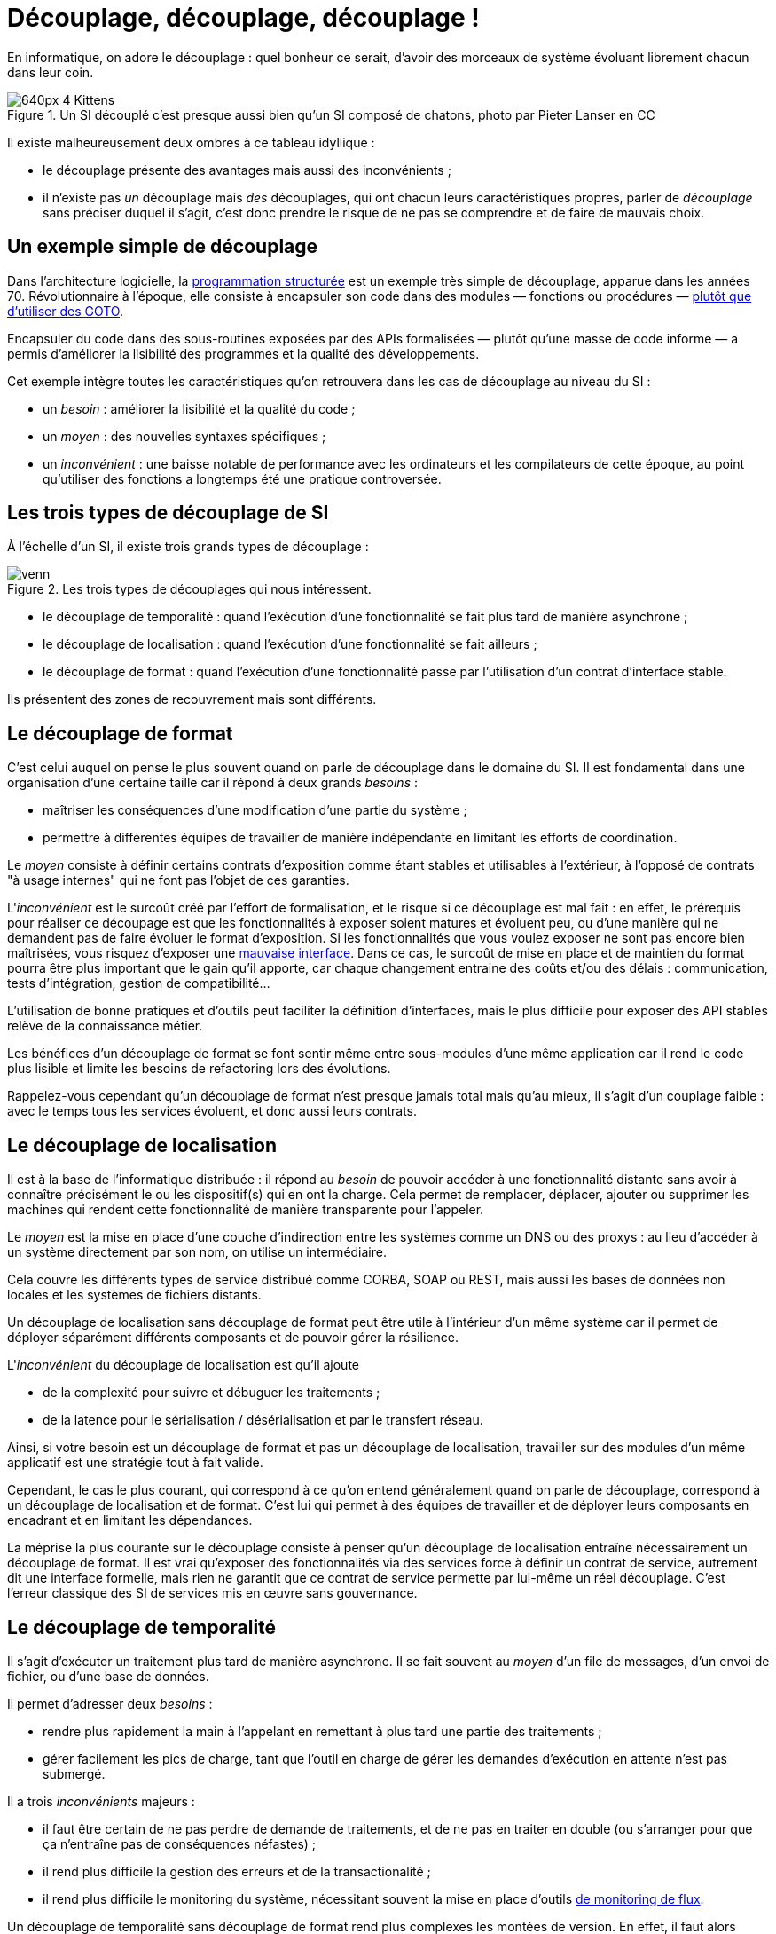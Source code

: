 = Découplage, découplage, découplage !

En informatique, on adore le découplage : quel bonheur ce serait, d'avoir des morceaux de système évoluant librement chacun dans leur coin.

image::640px-4_Kittens.jpg[title="Un SI découplé c'est presque aussi bien qu'un SI composé de chatons, photo par Pieter Lanser en CC"]

Il existe malheureusement deux ombres à ce tableau idyllique :

- le découplage présente des avantages mais aussi des inconvénients ;
- il n'existe pas _un_ découplage mais _des_ découplages, qui ont chacun leurs caractéristiques propres, parler de _découplage_ sans préciser duquel il s'agit, c'est donc prendre le risque de ne pas se comprendre et de faire de mauvais choix.

== Un exemple simple de découplage

Dans l'architecture logicielle, la link:https://fr.wikipedia.org/wiki/Programmation_structurée[programmation structurée] est un exemple très simple de découplage, apparue dans les années 70.
Révolutionnaire à l'époque, elle consiste à encapsuler son code dans des modules — fonctions ou procédures — link:http://homepages.cwi.nl/~storm/teaching/reader/Dijkstra68.pdf[plutôt que d'utiliser des GOTO].

Encapsuler du code dans des sous-routines exposées  par des APIs formalisées — plutôt qu'une masse de code informe — a permis d'améliorer la lisibilité des programmes et la qualité des développements.

Cet exemple intègre toutes les caractéristiques qu'on retrouvera dans les cas de découplage au niveau du SI :

- un _besoin_ : améliorer la lisibilité et la qualité du code ;
- un _moyen_ : des nouvelles syntaxes spécifiques ;
- un _inconvénient_ : une baisse notable de performance avec les ordinateurs et les compilateurs de cette époque, au point qu'utiliser des fonctions a longtemps été une pratique controversée.

== Les trois types de découplage de SI

À l'échelle d'un SI, il existe trois grands types de découplage :

image::venn.png[title=Les trois types de découplages qui nous intéressent.]

- le découplage de temporalité : quand l'exécution d'une fonctionnalité se fait plus tard de manière asynchrone ;
- le découplage de localisation : quand l'exécution d'une fonctionnalité se fait ailleurs ;
- le découplage de format : quand l'exécution d'une fonctionnalité passe par l'utilisation d'un contrat d'interface stable.

Ils présentent des zones de recouvrement mais sont différents.

== Le découplage de format

C'est celui auquel on pense le plus souvent quand on parle de découplage dans le domaine du SI.
Il est fondamental dans une organisation d'une certaine taille car il répond à deux grands _besoins_  :


- maîtriser les conséquences d'une modification d'une partie du système ;
- permettre à différentes équipes de travailler de manière indépendante en limitant les efforts de coordination.

Le _moyen_ consiste à définir certains contrats d'exposition comme étant stables et utilisables à l'extérieur, à l'opposé de contrats "à usage internes" qui ne font pas l'objet de ces garanties.

L'_inconvénient_ est le surcoût créé par l'effort de formalisation, et le risque si ce découplage est mal fait :
en effet, le prérequis pour réaliser ce découpage est que les fonctionnalités à exposer soient matures et évoluent peu, ou d'une manière qui ne demandent pas de faire évoluer le format d'exposition.
Si les fonctionnalités que vous voulez exposer ne sont pas encore bien maîtrisées, vous risquez d'exposer une link:https://www.joelonsoftware.com/2002/11/11/the-law-of-leaky-abstractions/[mauvaise interface].
Dans ce cas, le surcoût de mise en place et de maintien du format pourra être plus important que le gain qu'il apporte, car chaque changement entraine des coûts et/ou des délais : communication, tests d'intégration, gestion de compatibilité…

L'utilisation de bonne pratiques et d'outils peut faciliter la définition d'interfaces, mais le plus difficile pour exposer des API stables relève de la connaissance métier.

Les bénéfices d'un découplage de format se font sentir même entre sous-modules d'une même application car il rend le code plus lisible et limite les besoins de refactoring lors des évolutions.

Rappelez-vous cependant qu'un découplage de format n'est presque jamais total mais qu'au mieux, il s'agit d'un couplage faible : avec le temps tous les services évoluent, et donc aussi leurs contrats.

== Le découplage de localisation

Il est à la base de l'informatique distribuée : il répond au _besoin_ de pouvoir accéder à une fonctionnalité distante sans avoir à connaître précisément le ou les dispositif(s) qui en ont la charge. Cela permet de remplacer, déplacer, ajouter ou supprimer les machines qui rendent cette fonctionnalité de manière transparente pour l'appeler.

Le _moyen_ est la mise en place d'une couche d'indirection entre les systèmes comme un DNS ou des proxys : au lieu d'accéder à un système directement par son nom, on utilise un intermédiaire.

Cela couvre les différents types de service distribué comme CORBA, SOAP ou REST, mais aussi les bases de données non locales et les systèmes de fichiers distants.

Un découplage de localisation sans découplage de format peut être utile à l'intérieur d'un même système car il permet de déployer séparément différents composants et de pouvoir gérer la résilience.

L'_inconvénient_ du découplage de localisation est qu'il ajoute

 - de la complexité pour suivre et débuguer les traitements ;
 - de la latence pour le sérialisation / désérialisation et par le transfert réseau.

Ainsi, si votre besoin est un découplage de format et pas un découplage de localisation, travailler sur des modules d'un même applicatif est une stratégie tout à fait valide.

Cependant, le cas le plus courant, qui correspond à ce qu'on entend généralement quand on parle de découplage, correspond à un découplage de localisation et de format.
C'est lui qui permet à des équipes de travailler et de déployer leurs composants en encadrant et en limitant les dépendances.

La méprise la plus courante sur le découplage consiste à penser qu'un découplage de localisation entraîne nécessairement un découplage de format.
Il est vrai qu'exposer des fonctionnalités via des services force à définir un contrat de service, autrement dit une interface formelle, mais rien ne garantit que ce contrat de service permette par lui-même un réel découplage.
C'est l'erreur classique des SI de services mis en œuvre sans gouvernance.

== Le découplage de temporalité

Il s'agit d'exécuter un traitement plus tard de manière asynchrone.
Il se fait souvent au _moyen_ d'un file de messages, d'un envoi de fichier, ou d'une base de données.

Il permet d'adresser deux _besoins_ :

- rendre plus rapidement la main à l'appelant en remettant à plus tard une partie des traitements ;
- gérer facilement les pics de charge, tant que l'outil en charge de gérer les demandes d'exécution en attente n'est pas submergé.

Il a trois _inconvénients_ majeurs :

- il faut être certain de ne pas perdre de demande de traitements, et de ne pas en traiter en double (ou s'arranger pour que ça n'entraîne pas de conséquences néfastes) ;
- il rend plus difficile la gestion des erreurs et de la transactionalité ;
- il rend plus difficile le monitoring du système, nécessitant souvent la mise en place d'outils link:https://blog.octo.com/present-et-avenir-du-monitoring-de-flux/[de monitoring de flux].

Un découplage de temporalité sans découplage de format rend plus complexes les montées de version.
En effet, il faut alors gérer la compatibilité entre les versions, ou attendre que les demandes en cours soient traitées avant de migrer l'ensemble du système.
Ceci-dit, lorsque l'asynchronisme est utilisé à l'intérieur d'une seule et même application, cette approche peut être la bonne car elle évite d'avoir à se préoccuper de la gestion de compatibilité.

La mise en place d'un découplage de temporalité passe, dans la plupart des cas par l'utilisation d'un outil tiers externe à l'application (file de message, base de données…).
Suivant son implémentation et sa configuration, cet outil peut fournir une forme "naturelle" de découplage de localisation.
Si, dans ce cas, elle est facile à mettre en œuvre, cela ne veut pas dire qu'elle est gratuite car le surcoût en complexité est bien là.

== Pour conclure

À travers les trois types de découplage et leurs intersections, nous avons vu que découpler n'est pas une fin en soi mais bien un moyen de répondre à certains besoins, ce moyen ayant aussi des inconvénients, notamment des effets de bords à l'endroit où le découplage prend place.
Nous avons noté aussi qu'accumuler les découplages, c'est cumuler les avantages mais aussi les inconvénients.

Le plus difficile, et qui ne peut être résumée dans un article, est de déterminer comment découpler et à quel endroit en fonction des besoins à satisfaire : cela fait link:http://web.mit.edu/Saltzer/www/publications/endtoend/endtoend.pdf[plus de 30 ans] que la question est ouverte.
Si ajouter une certaine quantité de découplage est nécessaire dans les grands systèmes, mal s'y prendre même parfois au désastre.

P.S. : J'ai eu l'idée de cet article après avoir lu link:http://programmingisterrible.com/post/162346490883/how-do-you-cut-a-monolith-in-half[ce texte] qui est une très bonne analyse de l'utilisation de middleware de message pour gérer des tâches asynchrones.
